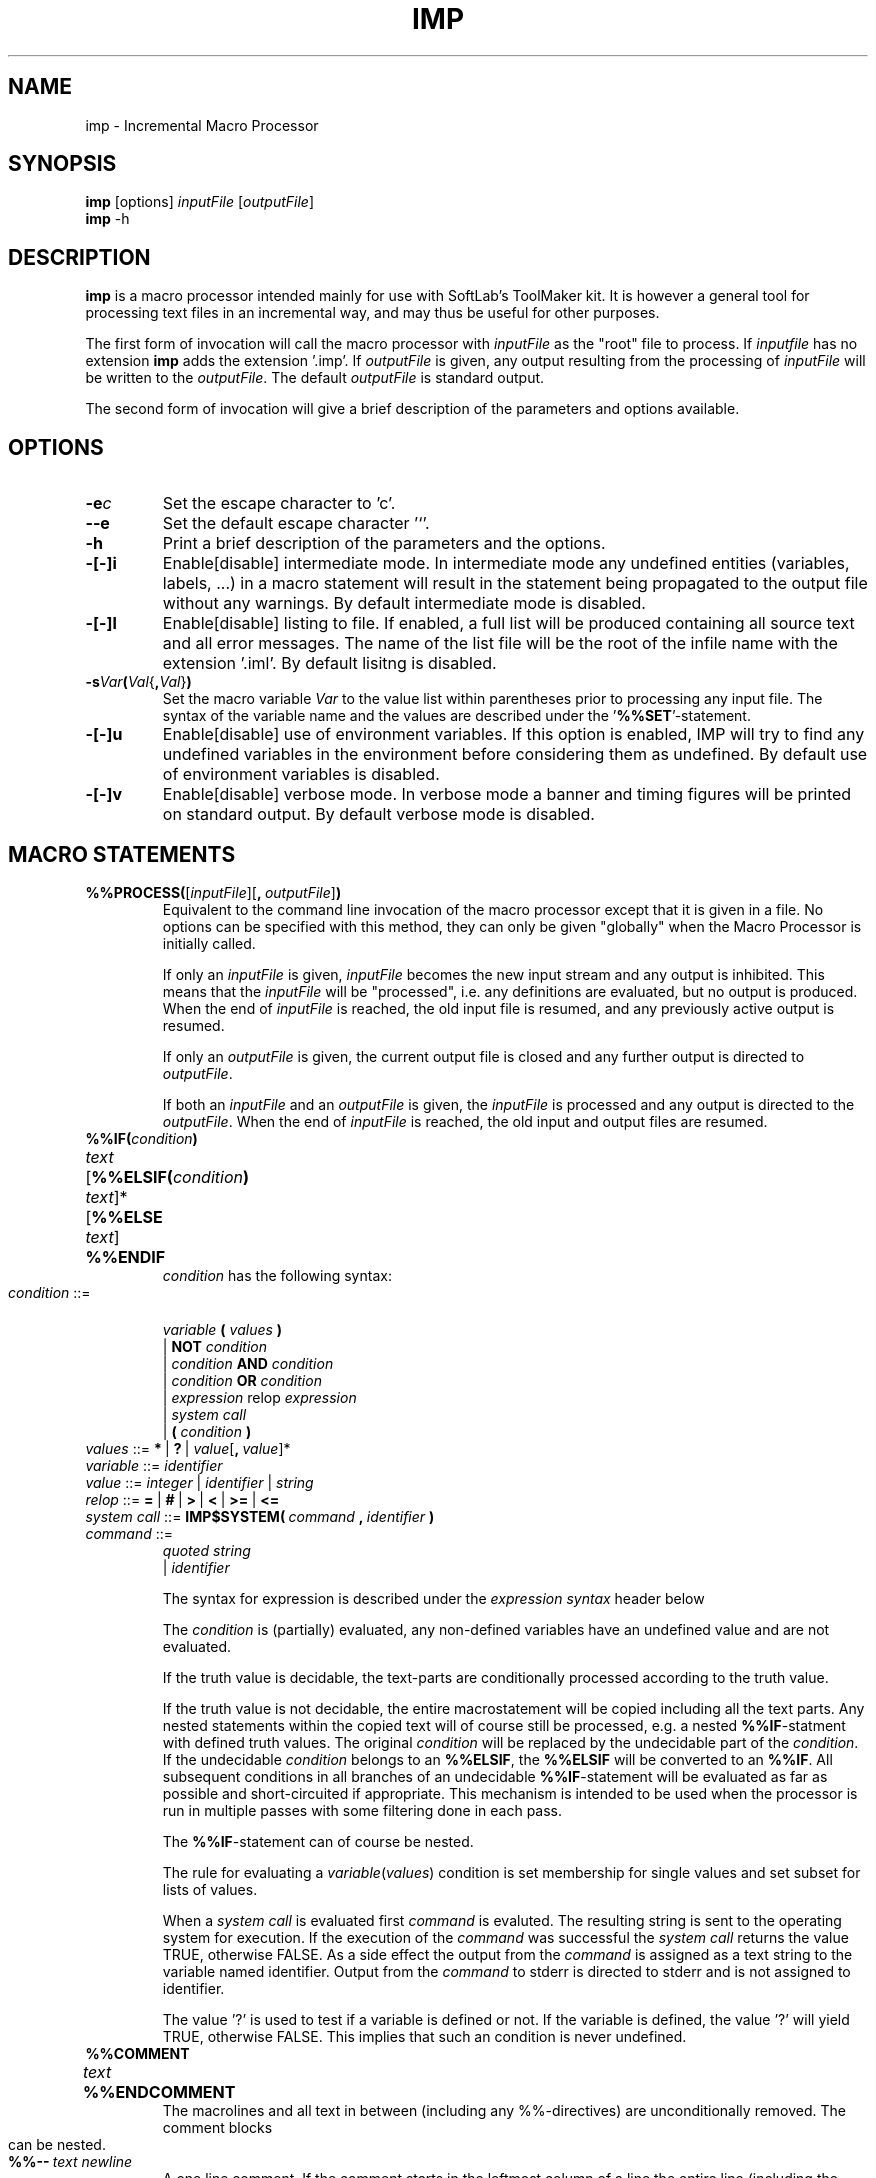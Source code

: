 .TH IMP 1L "1995 November 28" "\fISoftLab ab\fP"
.SH NAME
imp \- Incremental Macro Processor
.SH SYNOPSIS
.B imp
[options] \fIinputFile\fP [\fIoutputFile\fP]
.br
.B imp
\-h
.SH DESCRIPTION
.PP
.B imp
is a macro processor intended mainly for use with SoftLab's ToolMaker
kit. It is however a general tool for processing text files in an
incremental way, and may thus be useful for other purposes.
.PP
The first form of invocation will call the macro processor with
\fIinputFile\fP as the "root" file to process. If \fIinputfile\fP has no
extension \fBimp\fP adds the extension '.imp'. If \fIoutputFile\fP is
given, any output resulting from the processing of \fIinputFile\fP
will be written to the \fIoutputFile\fP. The default \fIoutputFile\fP
is standard output.
.PP
The second form of invocation will give a brief description of the
parameters and options available.
.SH OPTIONS
.IP \fB-e\fIc\fP
Set the escape character to 'c'.
.IP \fB--e\fP
Set the default escape character '`'.
.IP \fB-h\fP
Print a brief description of the parameters and the options.
.IP \fB-[-]i\fP
Enable[disable] intermediate mode. In intermediate mode any undefined
entities (variables, labels, ...)  in a macro statement will result in
the statement being propagated to the output file without any
warnings. By default intermediate mode is disabled.
.IP \fB-[-]l\fP
Enable[disable] listing to file. If enabled, a full list will be
produced containing all source text and all error messages. The name
of the list file will be the root of the infile name with the
extension '.iml'. By default lisitng is disabled.
.IP \fB-s\fIVar\fP(\fIVal\fR{\fB,\fIVal\fR}\fB)\fP
Set the macro variable \fIVar\fP to the value list within parentheses
prior to processing any input file. The syntax of the variable name
and the values are described under the '\fB%%SET\fP'-statement.
.IP \fB-[-]u\fP
Enable[disable] use of environment variables. If this option is
enabled, IMP will try to find any undefined variables in the
environment before considering them as undefined. By default use of
environment variables is disabled.
.IP \fB-[-]v\fP
Enable[disable] verbose mode. In verbose mode a banner and timing
figures will be printed on standard output.  By default verbose mode
is disabled.
.SH MACRO STATEMENTS
.IP \fB%%PROCESS(\fP[\fIinputFile\fP][\fB,\fP\ \fIoutputFile\fP]\fB)\fP
Equivalent to the command line invocation of the macro processor
except that it is given in a file. No options can be specified with
this method, they can only be given "globally" when the Macro
Processor is initially called.
.IP
If only an \fIinputFile\fP is given, \fIinputFile\fP becomes the new
input stream and any output is inhibited. This means that the
\fIinputFile\fP will be "processed", i.e. any definitions are
evaluated, but no output is produced. When the end of \fIinputFile\fP
is reached, the old input file is resumed, and any previously active
output is resumed.
.IP
If only an \fIoutputFile\fP is given, the current output file is
closed and any further output is directed to \fIoutputFile\fP.
.IP
If both an \fIinputFile\fP and an \fIoutputFile\fP is given, the
\fIinputFile\fP is processed and any output is directed to the
\fIoutputFile\fP. When the end of \fIinputFile\fP is reached, the old
input and output files are resumed.
.bp
.IP \fB%%IF(\fIcondition\fB)\fR
.PD 0
.HP
\fItext\fP
.HP
[\fB%%ELSIF(\fIcondition\fB)\fR
.HP
\fItext\fP]*
.HP
[\fB%%ELSE\fP
.HP
\fItext\fP]
.HP
\fB%%ENDIF\fP
.IP
\fIcondition\fP has the following syntax:
.PD 1
.IP \fIcondition\fP\ ::=
.br
\ \ \fIvariable\fP \fB(\fP \fIvalues\fP \fB)\fP
.br
| \fBNOT\fP \fIcondition\fP
.br
| \fIcondition\fP \fBAND\fP \fIcondition\fP
.br
| \fIcondition\fP \fBOR\fP \fIcondition\fP
.br
| \fIexpression\fP relop \fIexpression\fP
.br
| \fIsystem call\fP
.br
| \fB(\fP \fIcondition\fP \fB)\fP
.IP \fIvalues\fP\ ::=\ \fB*\fP\ |\ \fB?\fP\ |\ \fIvalue\fP[\fB,\fP\ \fIvalue\fP]*
.IP \fIvariable\fP\ ::=\ \fIidentifier\fP 
.IP \fIvalue\fP\ ::=\ \fIinteger\fP\ |\ \fIidentifier\fP\ |\ \fIstring\fP 
.IP \fIrelop\fP\ ::=\ \fB=\fP\ |\ \fB#\fP\ |\ \fB>\fP\ |\ \fB<\fP\ |\ \fB>=\fP\ |\ \fB<=\fP 
.IP \fIsystem\ call\fP\ ::=\ \fBIMP$SYSTEM(\fP\ \fIcommand\fP\ \fB,\fP\ \fIidentifier\fP\ \fB)\fP
.IP \fIcommand\fP\ ::= 
.br
\ \ \fIquoted\ string\fP
.br
| \fIidentifier\fP
.IP
The syntax for expression is described under the \fIexpression syntax\fP 
header below
.IP
The \fIcondition\fP is (partially) evaluated, any non-defined
variables have an undefined value and are not evaluated.
.IP
If the truth value is decidable, the text-parts are conditionally
processed according to the truth value.
.IP
If the truth value is not decidable, the entire macrostatement will be
copied including all the text parts. Any nested statements within the
copied text will of course still be processed, e.g. a nested
\fB%%IF\fP-statment with defined truth values. The original \fIcondition\fP
will be replaced by the undecidable part of the \fIcondition\fP. If
the undecidable \fIcondition\fP belongs to an \fB%%ELSIF\fP, the \fB%%ELSIF\fP
will be converted to an \fB%%IF\fP. All subsequent conditions in all
branches of an undecidable \fB%%IF\fP-statement will be evaluated as far as
possible and short-circuited if appropriate. This mechanism is
intended to be used when the processor is run in multiple passes with
some filtering done in each pass.
.IP
The \fB%%IF\fP-statement can of course be nested.
.IP
The rule for evaluating a \fIvariable\fP(\fIvalues\fP) condition is
set membership for single values and set subset for lists of values.
'*' is a member of any defined set.
.IP
When a \fIsystem call\fP is evaluated first \fIcommand\fP is evaluted. The 
resulting string is sent to the operating system for execution. If the execution of 
the \fIcommand\fP was successful the \fIsystem call\fP returns the value TRUE, otherwise 
FALSE. As a side effect the output from the \fIcommand\fP is assigned as a 
text string to the variable named identifier. Output from the \fIcommand\fP 
to stderr is directed to stderr and is not assigned to identifier.
.IP
The value '?' is used to test if a variable is defined or not. If the
variable is defined, the value '?' will yield TRUE, otherwise FALSE.
This implies that such an condition is never undefined.
.IP \fB%%COMMENT\fP
.PD 0
.HP
\fItext\fP
.HP
\fB%%ENDCOMMENT\fP
.IP
The macrolines and all text in between (including any %%-directives)
are unconditionally removed. The comment blocks can be nested.
.PD 1
.IP \fB%%--\fP\ \fItext\fP\ \fInewline\fP
A one line comment. If the comment starts in the leftmost column of a line
the entire line (including the \fInewline\fP) will be
removed. If \fI%%--\fP is directly followed by a \fInewline\fP the newline
will be unconditionally removed regardless where on the line the \fI%%--\fP
is located.
.IP \fB%%KEEP\fB
.PD 0
.HP
\fItext\fP
.HP
\fB%%ENDKEEP\fP
.IP
The macrolines are unconditionally removed, but all text in between
is unconditionally copied to the output, including any %%-directives
(even comments). Can be nested, i.e. any "inner" \fB%%KEEP\fP-\fB%%ENDKEEP\fP
pairs are copied correctly.
.PD 1
.IP \fB%%SET\ \fIvariable\fB(\fIvalue\fR[\fB,\ \fIvalue\fR]*\fB)\fP\ \ \ \ \ \ (Format\ 1)
.PD 0
.HP
\fB%%SET \fIvariable\fB(,\fR \fIvalue\fP[\fB, \fIvalue\fR]*\fB)\fP    (Format 2)
.IP
The \fIvariable\fP is defined and set to \fIvalue\fP or the list of
values. In format 1, any old values are discarded, in format 2 the new
values are appended to the old values. A defined variable is logically
treated as a set (see the %%IF-statement).
.PD 1
.IP \fB%%ESET\ \fIvariable\fB(\fIexpression\fR[\fB,\ \fIexpression\fR]*\fB)\fP\ \ \ \ \ \ (Format\ 1)
.PD 0
.HP
\fB%%ESET \fIvariable\fB(, \fIexpression\fR[\fB, \fIexpression\fR]*\fB)\fP    (Format 2)
.IP
All \fIexpression\fPs are evaluated and the \fIvariable\fP is defined and set to 
the value or the list of values. In format 1, any old values are discarded,
in format 2 the new values are appended to the old values. A defined variable
is logically treated as a set (see the \fB%%IF\fP-statement).
.PD 1
.IP \fB%%BEGIN(\fIlabel\fR[\fB(\fIformalParameters\fB)\fR][\fIlocalVariables\fP]\fB)\fP
.PD 0
.HP
\fItext\fP
.HP
\fB%%END(\fIlabel\fB)\fR
.PD 1
.IP \fIformalParameters\fP\ ::=\ \fIidentifier\fP\ [\fB,\fP\ \fIidentifier\fP]*
.IP \fIlocalVariables\fP\ ::=\ [\fB,\fP\ \fIidentifier\fP]*
.IP
.PD 0
The \fIlabel\fP is entered in the symbol table. The macrolines
are removed and the \fItext\fP is regarded as a comment (not processed
or copied in any way). The end-label must be the same label as the
begin-label. 
.PD 1
.IP \fB%%INCLUDE(\fIlabel\fR[\fB(\fIactualParameter\fR[\fB,\ \fIactualParameter\fR]\fB)\fP]\fB)\fP
.IP \fIactualParameter\fP\ =\ \fIvalue\fP
Process the region labeled \fIlabel\fP. If one or more \fIactualParameter\fPs
are given, these are passed as parameters to the region, and can be
accessed through a variable with the name \fIlabel\fP. If formal parameters 
were given when the region was defined they are inserted in the local symbol 
table and initialized to the values of the actual parameters (there must be 
exactly the same number of actual parameters as formal parameters). 
All local variables defined when the region was defined are also inserted into
the local symbol table and initialized to NULL.
The \fItext\fP
part in the region is processed regarding any commands. If the region
contains any "inner" regions, these are processed as described for
regions.
.IP \fB%%EINCLUDE(\fIlabel\fR[\fB(\fIexpression\fR[\fB,\ \fIexpression\fR]\fB)\fP]\fB)\fP
Works exactly the same as \fB%%INCLUDE\fP but the actual parameters are the values
we get when the \fIexpression\fPs has been evaluated.
.IP \fB%%INCLUDE("\fIfilename\fB")\fR
.PD 0
.HP
\fB%%EINCLUDE("\fIfilename\fB")\fR
.IP
Process an entire file. This statement differs from \fB%%PROCESS\fP in
that any processed text will be propagated to the output file.
.PD 1
.IP \fB%%(\fP\fIexpression\fB)\fR
This is the "insert" statement. The macro command is replaced by the
value (without parentheses) or the list of values (without parentheses
and separated by commas) of the evaluated \fIexpression\fP. 
.IP \fB%%LOOP(\fIloopVariable\fB\ <=\ \fIexpression\fB)\fR
.PD 0
.HP
\fItext\fP
.HP
\fB%%ENDLOOP(\fIloopVariable\fB)\fR
.IP
The \fItext\fP in the loop is processed the value of \fIexpression\fP
number of times.
\fIloopVariable\fP takes on the values 1 upto and including
\fIexpression\fP for each successive iteration. The name of the
\fIloopVariable\fP must be the same at the beginning and at the end
of the loop. The \fIexpression\fP must evaluate to an integer.
.PD 1
.IP \fB%%LOOP(\fIloopVariable\fB,\ \fIvariable\fB)\fR
.PD 0
.HP
\fItext\fP
.HP
\fB%%ENDLOOP(\fIloopVariable\fB)\fR
.IP
The \fItext\fP in the loop is processed once for each element of the
\fIvariable\fP which preferably should contain a list of values. The
\fIloopVariable\fP will take on the first element of the
\fIvariable\fP in the first iteration of the loop, the second element
in the second iteration and so on until all the elements have been
processed.
.PD 1
.IP \fB%%MESSAGE(\fIexpression\fB)\fR
\fIexpression\fP is evaluated and the result 
will be printed on the standard error stream.
.PD 1
.IP \fB%%EXIT(\fP\ \fIexpression\fp\ \fB,\fP\ \fIexpression\fP\ \fB)\fR
IMP will exit with the value of the first \fIexpression\fP as exit status. 
The second \fIexpression\fP is evaluated and the result will be printed on the standard error stream.
.PD 1
.IP \fBEXPRESSION\fP
.IP \fIexpression\fP\ ::=
.br
\ \ \fIexpression \fB+ \fIterm\fR
.br
| \fIexpression \fB- \fIterm\fR
.br
| \fIterm\fP
.IP \fIterm\fP\ ::=
.br
\ \ \fIterm \fB* \fIfactor\fR
.br
| \fIterm \fB/ \fIfactor\fR
.br
| \fIfactor\fP
.IP \fIfactor\fP\ ::=
.br
\ \ \fIoperand\fP
.br
| \fB- \fIfactor\fR
.IP \fIoperand\fP\ ::=
\ \ \fIstring\fP
.br
| \fIvariable\fP
.br
| \fB( \fIexpression \fB)\fR
.IP \fIvariable\fP\ ::= 
.br
\ \ \fIidentifier\fP
.br
\ \ \fIidentifier\fP '\fB[\fP' \fIindex\fP '\fB]\fP'
.IP \fIindex\fP\ ::=\ \fIexpression\fP
.IP
If a \fIvariable\fP is used it is replaced by the value (without parentheses) or 
the list of values (without parentheses and seperated by commas) of the 
\fIvariable\fP. If an \fIindex\fP is given the \fIindex\fP must evaluate to an
integer and only the value with the corresponding index in the list is
retreived. The first value has index 1, index 0 gives the number of values the variable currently has.
.IP
If the intermediate flag is not set at invocation, any undefined
variables will generate a warning.
.IP
Note that parts of, or all of, an \fIidentifier\fP or \fIstring\fP may be an
insert statement!
.PD 1
.SH SEE ALSO
toolmake(1L), pmk(1L), smk(1L), lmk(1L)
.SH AUTHOR
Email to: tools@softlab.se
.SH NOTES
These manual pages corresponds to \fBimp\fP version 2.1
.PP
Copyright \(co 1990-1995 SoftLab ab.
